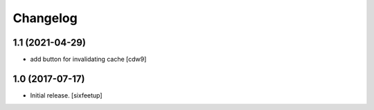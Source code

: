 Changelog
=========

1.1 (2021-04-29)
---------------

- add button for invalidating cache
  [cdw9]


1.0 (2017-07-17)
------------------

- Initial release.
  [sixfeetup]
